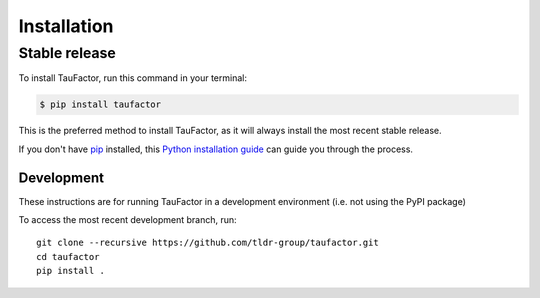 .. highlight:: shell

============
Installation
============


Stable release
--------------

To install TauFactor, run this command in your terminal:

.. code-block:: console

    $ pip install taufactor

This is the preferred method to install TauFactor, as it will always install the most recent stable release.

If you don't have `pip`_ installed, this `Python installation guide`_ can guide
you through the process.

.. _pip: https://pip.pypa.io
.. _Python installation guide: http://docs.python-guide.org/en/latest/starting/installation/


Development
###########

These instructions are for running TauFactor in a development environment (i.e. not using the PyPI package)

To access the most recent development branch, run::

    git clone --recursive https://github.com/tldr-group/taufactor.git
    cd taufactor
    pip install .

.. _Github repo: https://github.com/tldr-group/taufactor
.. _tarball: https://github.com/tldr-group/taufactor/tarball/master
